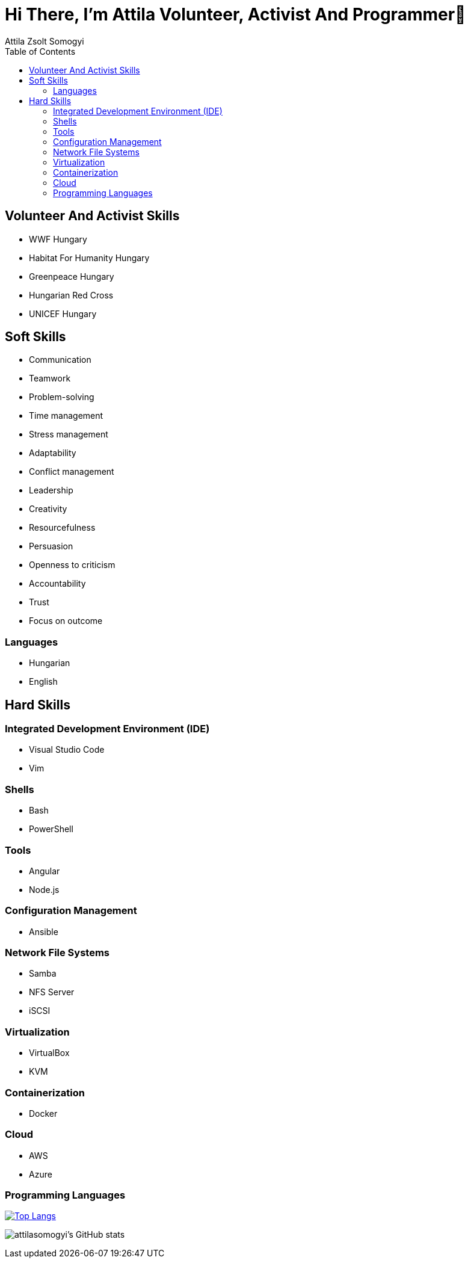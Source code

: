 
= Hi There, I’m Attila Volunteer, Activist And Programmer👋
:author: Attila Zsolt Somogyi
:description: Resume of Attila Zsolt Somogyi
:sectanchors: 
:url-repo: https://github.com/attilasomogyi
:toc:

== Volunteer And Activist Skills

* WWF Hungary
* Habitat For Humanity Hungary
* Greenpeace Hungary
* Hungarian Red Cross
* UNICEF Hungary


== Soft Skills

* Communication
* Teamwork
* Problem-solving
* Time management
* Stress management
* Adaptability
* Conflict management
* Leadership
* Creativity
* Resourcefulness
* Persuasion
* Openness to criticism
* Accountability
* Trust
* Focus on outcome

=== Languages

* Hungarian
* English

== Hard Skills

=== Integrated Development Environment (IDE)

* Visual Studio Code
* Vim

=== Shells

* Bash
* PowerShell

=== Tools

* Angular
* Node.js

=== Configuration Management

* Ansible

=== Network File Systems

* Samba
* NFS Server
* iSCSI

=== Virtualization

* VirtualBox
* KVM

=== Containerization

* Docker

=== Cloud

* AWS
* Azure

=== Programming Languages

https://github.com/attilasomogyi/attilasomogyi[image:https://github-readme-stats.vercel.app/api/top-langs/?username=attilasomogyi&langs_count=10[Top
Langs]]

image:https://github-readme-stats.vercel.app/api?username=attilasomogyi&show_icons=true["attilasomogyi’s
GitHub stats"]
